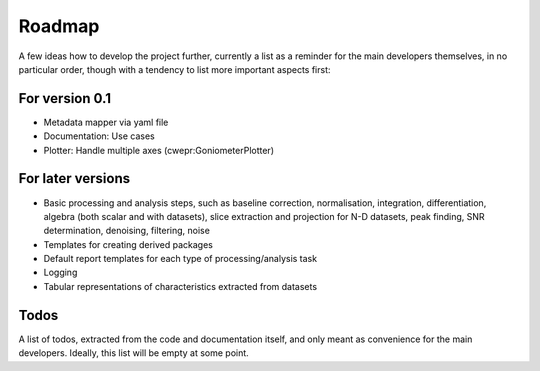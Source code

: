 =======
Roadmap
=======

A few ideas how to develop the project further, currently a list as a reminder for the main developers themselves, in no particular order, though with a tendency to list more important aspects first:


For version 0.1
===============

* Metadata mapper via yaml file

* Documentation: Use cases

* Plotter: Handle multiple axes (cwepr:GoniometerPlotter)


For later versions
==================

* Basic processing and analysis steps, such as baseline correction, normalisation, integration, differentiation, algebra (both scalar and with datasets), slice extraction and projection for N-D datasets, peak finding, SNR determination, denoising, filtering, noise

* Templates for creating derived packages

* Default report templates for each type of processing/analysis task

* Logging

* Tabular representations of characteristics extracted from datasets


Todos
=====

A list of todos, extracted from the code and documentation itself, and only meant as convenience for the main developers. Ideally, this list will be empty at some point.

.. todolist::

